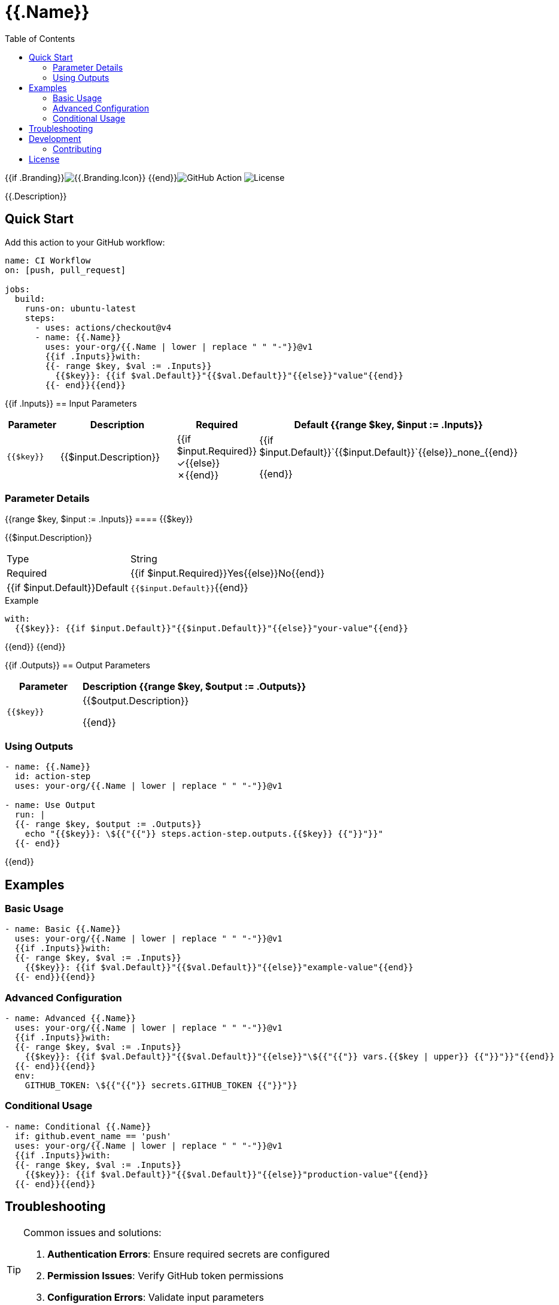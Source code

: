 = {{.Name}}
:toc: left
:toclevels: 3
:icons: font
:source-highlighter: highlight.js

{{if .Branding}}image:https://img.shields.io/badge/icon-{{.Branding.Icon}}-{{.Branding.Color}}[{{.Branding.Icon}}] {{end}}image:https://img.shields.io/badge/GitHub%20Action-{{.Name | replace " " "%20"}}-blue[GitHub Action] image:https://img.shields.io/badge/license-MIT-green[License]

[.lead]
{{.Description}}

== Quick Start

Add this action to your GitHub workflow:

[source,yaml]
----
name: CI Workflow
on: [push, pull_request]

jobs:
  build:
    runs-on: ubuntu-latest
    steps:
      - uses: actions/checkout@v4
      - name: {{.Name}}
        uses: your-org/{{.Name | lower | replace " " "-"}}@v1
        {{if .Inputs}}with:
        {{- range $key, $val := .Inputs}}
          {{$key}}: {{if $val.Default}}"{{$val.Default}}"{{else}}"value"{{end}}
        {{- end}}{{end}}
----

{{if .Inputs}}
== Input Parameters

[cols="1,3,1,2", options="header"]
|===
| Parameter | Description | Required | Default

{{range $key, $input := .Inputs}}
| `{{$key}}`
| {{$input.Description}}
| {{if $input.Required}}✓{{else}}✗{{end}}
| {{if $input.Default}}`{{$input.Default}}`{{else}}_none_{{end}}

{{end}}
|===

=== Parameter Details

{{range $key, $input := .Inputs}}
==== {{$key}}

{{$input.Description}}

[horizontal]
Type:: String
Required:: {{if $input.Required}}Yes{{else}}No{{end}}
{{if $input.Default}}Default:: `{{$input.Default}}`{{end}}

.Example
[source,yaml]
----
with:
  {{$key}}: {{if $input.Default}}"{{$input.Default}}"{{else}}"your-value"{{end}}
----

{{end}}
{{end}}

{{if .Outputs}}
== Output Parameters

[cols="1,3", options="header"]
|===
| Parameter | Description

{{range $key, $output := .Outputs}}
| `{{$key}}`
| {{$output.Description}}

{{end}}
|===

=== Using Outputs

[source,yaml]
----
- name: {{.Name}}
  id: action-step
  uses: your-org/{{.Name | lower | replace " " "-"}}@v1

- name: Use Output
  run: |
  {{- range $key, $output := .Outputs}}
    echo "{{$key}}: \${{"{{"}} steps.action-step.outputs.{{$key}} {{"}}"}}"
  {{- end}}
----
{{end}}

== Examples

=== Basic Usage

[source,yaml]
----
- name: Basic {{.Name}}
  uses: your-org/{{.Name | lower | replace " " "-"}}@v1
  {{if .Inputs}}with:
  {{- range $key, $val := .Inputs}}
    {{$key}}: {{if $val.Default}}"{{$val.Default}}"{{else}}"example-value"{{end}}
  {{- end}}{{end}}
----

=== Advanced Configuration

[source,yaml]
----
- name: Advanced {{.Name}}
  uses: your-org/{{.Name | lower | replace " " "-"}}@v1
  {{if .Inputs}}with:
  {{- range $key, $val := .Inputs}}
    {{$key}}: {{if $val.Default}}"{{$val.Default}}"{{else}}"\${{"{{"}} vars.{{$key | upper}} {{"}}"}}"{{end}}
  {{- end}}{{end}}
  env:
    GITHUB_TOKEN: \${{"{{"}} secrets.GITHUB_TOKEN {{"}}"}}
----

=== Conditional Usage

[source,yaml]
----
- name: Conditional {{.Name}}
  if: github.event_name == 'push'
  uses: your-org/{{.Name | lower | replace " " "-"}}@v1
  {{if .Inputs}}with:
  {{- range $key, $val := .Inputs}}
    {{$key}}: {{if $val.Default}}"{{$val.Default}}"{{else}}"production-value"{{end}}
  {{- end}}{{end}}
----

== Troubleshooting

[TIP]
====
Common issues and solutions:

1. **Authentication Errors**: Ensure required secrets are configured
2. **Permission Issues**: Verify GitHub token permissions
3. **Configuration Errors**: Validate input parameters
====

== Development

For development information, see the link:./action.yml[action.yml] specification.

=== Contributing

Contributions are welcome! Please:

1. Fork the repository
2. Create a feature branch
3. Make your changes
4. Add tests
5. Submit a pull request

== License

This project is licensed under the MIT License.

---

_Documentation generated with https://github.com/ivuorinen/gh-action-readme[gh-action-readme]_